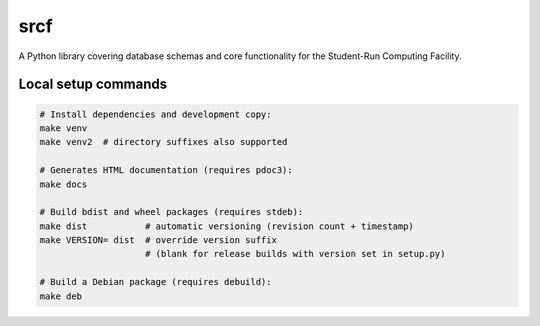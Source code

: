 srcf
====

A Python library covering database schemas and core functionality for the Student-Run Computing Facility.

Local setup commands
--------------------

.. code-block:: shell

    # Install dependencies and development copy:
    make venv
    make venv2  # directory suffixes also supported

    # Generates HTML documentation (requires pdoc3):
    make docs

    # Build bdist and wheel packages (requires stdeb):
    make dist           # automatic versioning (revision count + timestamp)
    make VERSION= dist  # override version suffix
                        # (blank for release builds with version set in setup.py)

    # Build a Debian package (requires debuild):
    make deb
